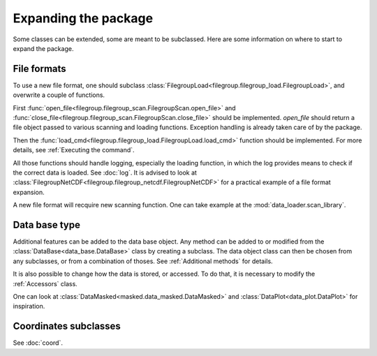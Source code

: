 
.. currentmodule :: data_loader


Expanding the package
=====================

Some classes can be extended, some are meant to be subclassed.
Here are some information on where to start to expand the package.

File formats
------------

To use a new file format, one should subclass
:class:`FilegroupLoad<filegroup.filegroup_load.FilegroupLoad>`, and
overwrite a couple of functions.

First
:func:`open_file<filegroup.filegroup_scan.FilegroupScan.open_file>`
and
:func:`close_file<filegroup.filegroup_scan.FilegroupScan.close_file>`
should be implemented.
`open_file` should return a file object passed to various scanning and loading
functions. Exception handling is already taken care of by the package.

Then the
:func:`load_cmd<filegroup.filegroup_load.FilegroupLoad.load_cmd>` function
should be implemented.
For more details, see :ref:`Executing the command`.

All those functions should handle logging, especially the loading function, in
which the log provides means to check if the correct data is loaded. See
:doc:`log`.
It is advised to look at
:class:`FilegroupNetCDF<filegroup.filegroup_netcdf.FilegroupNetCDF>`
for a practical example of a file format expansion.

A new file format will recquire new scanning function. One can take example
at the :mod:`data_loader.scan_library`.


Data base type
--------------

Additional features can be added to the data base object.
Any method can be added to or modified from the
:class:`DataBase<data_base.DataBase>` class by creating a subclass.
The data object class can then be chosen from any  subclasses, or from a
combination of thoses.
See :ref:`Additional methods` for details.

It is also possible to change how the data is stored, or accessed.
To do that, it is necessary to modify the
:ref:`Accessors` class.

One can look at
:class:`DataMasked<masked.data_masked.DataMasked>` and
:class:`DataPlot<data_plot.DataPlot>`
for inspiration.


Coordinates subclasses
----------------------

See :doc:`coord`.

